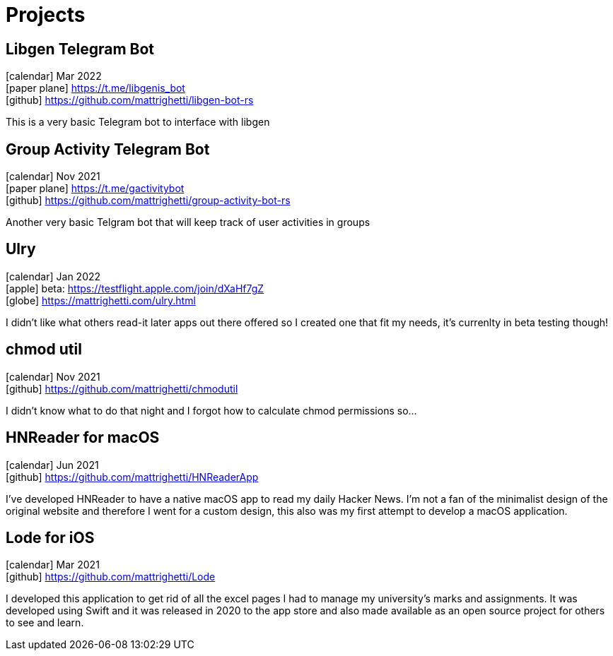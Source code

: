 = Projects
:layout: default
:exclude: false

== Libgen Telegram Bot
icon:calendar[title="Period"] Mar 2022 +
icon:paper-plane[] https://t.me/libgenis_bot +
icon:github[] https://github.com/mattrighetti/libgen-bot-rs

This is a very basic Telegram bot to interface with libgen

== Group Activity Telegram Bot
icon:calendar[title="Period"] Nov 2021 +
icon:paper-plane[] https://t.me/gactivitybot +
icon:github[] https://github.com/mattrighetti/group-activity-bot-rs

Another very basic Telgram bot that will keep track of user activities in groups

== Ulry
icon:calendar[title="Period"] Jan 2022 +
icon:apple[] beta: https://testflight.apple.com/join/dXaHf7gZ +
icon:globe[] https://mattrighetti.com/ulry.html

I didn't like what others read-it later apps out there offered
so I created one that fit my needs, it's currenlty in beta testing though!

== chmod util
icon:calendar[title="Period"] Nov 2021 +
icon:github[] https://github.com/mattrighetti/chmodutil

I didn't know what to do that night and I forgot how to calculate
chmod permissions so...

== HNReader for macOS
icon:calendar[title="Period"] Jun 2021 +
icon:github[] https://github.com/mattrighetti/HNReaderApp

I've developed HNReader to have a native macOS app to read my daily Hacker News. 
I'm not a fan of the minimalist design of the original website and 
therefore I went for a custom design, this also was my first attempt 
to develop a macOS application.

== Lode for iOS
icon:calendar[title="Period"] Mar 2021 +
icon:github[] https://github.com/mattrighetti/Lode

I developed this application to get rid of all the excel pages I had 
to manage my university’s marks and assignments. It was developed using 
Swift and it was released in 2020 to the app store and also 
made available as an open source project for others to see and learn.
